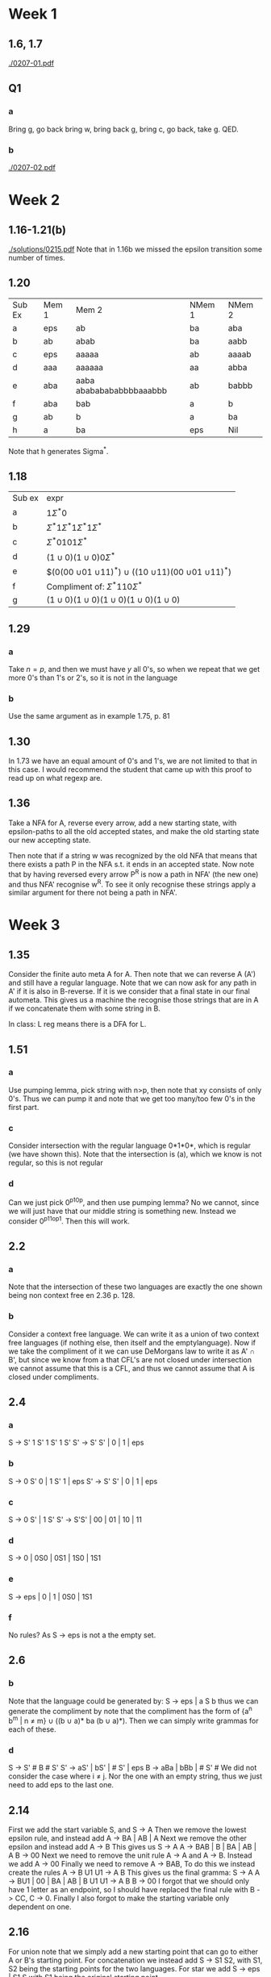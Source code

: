* Week 1
** 1.6, 1.7
[[./0207-01.pdf]]
** Q1
*** a
Bring g, go back bring w, bring back g, bring c, go back, take g. QED.
*** b
[[./0207-02.pdf]]
* Week 2
** 1.16-1.21(b)
[[./solutions/0215.pdf]]
Note that in 1.16b we missed the epsilon transition some number of times. 
** 1.20
| Sub Ex | Mem 1 | Mem 2                    | NMem 1 | NMem 2 |
| a      | eps   | ab                       | ba     | aba    |
| b      | ab    | abab                     | ba     | aabb   |
| c      | eps   | aaaaa                    | ab     | aaaab  |
| d      | aaa   | aaaaaa                   | aa     | abba   |
| e      | aba   | aaba abababababbbbaaabbb | ab     | babbb  |
| f      | aba   | bab                      | a      | b      |
| g      | ab    | b                        | a      | ba     |
| h      | a     | ba                       | eps    | Nil    |
Note that h generates Sigma^*.
** 1.18
| Sub ex | expr                                                                                     |
| a      | $1 \Sigma^{*} 0$                                                                         |
| b      | $\Sigma^* 1 \Sigma^{*}1 \Sigma^{*}1 \Sigma^{*}$                                          |
| c      | $\Sigma^{*}0101\Sigma^{*}$                                                               |
| d      | $(1 \cup 0)(1 \cup 0)0\Sigma^{*}$                                                        |
| e      | $(0(00 \cup 01 \cuo 10 \cup 11)^{*}) \cup ((10 \cup 11)(00 \cup 01 \cuo 10 \cup 11)^{*}) |
| f      | Compliment of: $\Sigma^{*}110\Sigma^{*}$                                                 |
| g      | $(1 \cup 0)(1 \cup 0)(1 \cup 0)(1 \cup 0)(1 \cup 0)$                                     |
** 1.29
*** a
Take $n = p$, and then we must have $y$ all 0's, so when we repeat that we get
more 0's than 1's or 2's, so it is not in the language
*** b
Use the same argument as in example 1.75, p. 81
** 1.30
In 1.73 we have an equal amount of 0's and 1's, we are not limited to that in
this case. I would recommend the student that came up with this proof to read up
on what regexp are.
** 1.36
Take a NFA for A, reverse every arrow, add a new starting state, with
epsilon-paths to all the old accepted states, and make the old starting state
our new accepting state.

Then note that if a string w was recognized by the old NFA that means that there
exists a path P in the NFA s.t. it ends in an accepted state. Now note that by
having reversed every arrow P^R is now a path in NFA' (the new one) and thus
NFA' recognise w^R. To see it only recognise these strings apply a similar
argument for there not being a path in NFA'.
* Week 3
** 1.35
Consider the finite auto meta A for A. Then note that we can reverse A (A') and
still have a regular language. Note that we can now ask for any path in A' if it
is also in B-reverse. If it is we consider that a final state in our final
autometa. This gives us a machine the recognise those strings that are in A if
we concatenate them with some string in B.

In class:
L reg means there is a DFA for L. 
** 1.51
*** a
Use pumping lemma, pick string with n>p, then note that xy consists of only 0's.
Thus we can pump it and note that we get too many/too few 0's in the first part.
*** c
Consider intersection with the regular language 0*1*0*, which is regular (we
have shown this). Note that the intersection is (a), which we know is not
regular, so this is not regular
*** d
Can we just pick 0^p10^p, and then use pumping lemma? No we cannot, since we
will just have that our middle string is something new. Instead we consider
0^p11o^p1. Then this will work.
** 2.2
*** a
Note that the intersection of these two languages are exactly the one shown
being non context free en 2.36 p. 128.
*** b
Consider a context free language. We can write it as a union of two context free
languages (if nothing else, then itself and the emptylanguage). Now if we take
the compliment of it we can use DeMorgans law to write it as A' \cap B', but
since we know from a that CFL's are not closed under intersection we cannot
assume that this is a CFL, and thus we cannot assume that A is closed under
compliments.
** 2.4
*** a
S  -> S' 1 S' 1 S' 1 S'
S' -> S' S' | 0 | 1 | eps
*** b
S  -> 0 S' 0 | 1 S' 1 | eps
S' -> S' S' | 0 | 1 | eps
*** c
S -> 0 S' | 1 S'
S' -> S'S' | 00 | 01 | 10 | 11
*** d
S -> 0 | 0S0 | 0S1 | 1S0 | 1S1
*** e
S -> eps | 0 | 1 | 0S0 | 1S1
*** f
No rules? As S -> eps is not a the empty set. 
** 2.6
*** b
Note that the language could be generated by: S -> eps | a S b thus we can
generate the compliment by note that the compliment has the form of {a^n b^m | n
\ne m} \cup ((b \cup a)* ba (b \cup a)*). Then we can simply write grammas for
each of these.
*** d
S -> S' # B # S'
S' -> aS' | bS' | # S' | eps
B -> aBa | bBb | # S' #
We did not consider the case where i \ne j. Nor the one with an empty string, thus we just need to add eps to the last one.
** 2.14
First we add the start variable S, and
S -> A
Then we remove the lowest epsilon rule, and instead add
A -> BA | AB | A
Next we remove the other epsilon and instead add
A -> B 
This gives us
S -> A
A -> BAB | B | BA | AB | A 
B -> 00
Next we need to remove the unit rule A -> A and A -> B. Instead we add 
A -> 00
Finally we need to remove A -> BAB, To do this we instead create the rules
A -> B U1 
U1 -> A B
This gives us the final gramma:
S -> A
A -> BU1 | 00 | BA | AB | B U1
U1 -> A B
B -> 00
I forgot that we should only have 1 letter as an endpoint, so I should have replaced the final rule with B -> CC, C -> 0. Finally I also forgot to make the starting variable only dependent on one.
** 2.16
For union note that we simply add a new starting point that can go to either A
or B's starting point. For concatenation we instead add S -> S1 S2, with S1, S2
being the starting points for the two languages. For star we add S -> eps | S1 S
with S1 being the original starting point.
** 2.32
** 2.38
n-1 steps to generate all the symbols needed, then n to generate all the
letters.
** 2.42
*** a
Take n > p, then vxz can only contain 0*, 1* or 0*1* (of some combination). Note
that in any case we will end up without all having coefficients n.
*** b
Same procedure. Note that for all intents and purposes we could consider this
being 3 different numbers. 
*** c
Pick B^pa^p # b^pa^p, and note that to make this work we might need to take i
= 0.
* Week 4
** 2.58
See file. Note that idea is that it makes sure that there are at least as many
digits before the last 1 as there is after it.
[[./solutions/0228.pdf]]
** 2002 p2
Consider an DFA for L. The note that it has only one starting state (which is
not accepted), and that from there we have n arrows pointing out (where n is the
number of letters in the language). We construct a NFA for L~, by creating a new
starting state, that goes to the destinations of the arrows with an epsilon.
Thus we get exactly the words where we could add a letter in front of the word
and end up in L.
** 2002 p4
*** a
Note that a B always give one more B or b than it gives a or A's. It might also
give any number of S'es. The same goes for A with giving one more A or a.
Finally note that an S gives the same number of (a or A) and (B or b)'s. Thus,
since our starting rule is S, we end up with en equal amount of a's and b's.
*** b
Under assumption of being able to write multiple symbols onto the stack we let
it write two a's for every a eaten. After finishing eating a's we let it go on
with either an epsilon-transition to two different states, one where it eats two
a's for each b or one where it eats one. From here it can go on iff it has
finished eating the stack and b's at the same time.
[[./solutions/0228.pdf]]
** 2005 p3
*** a
S -> cB
B -> aBb (caBb)
B -> S (caSb)
S -> cA (cacAb)
A -> cbA (caccbAb)
A -> b (caccbbb)
*** b
{c(cb)^n b | n > 0} is an infinite set of strings inside G. They can be generated using first an S -> cA, then n many A -> cbA and finally an A -> b.
** 2007 p4
*** a
Note that we simply need at least as many a's as b's. 
S -> A B | eps | 
A -> a A | a A b | eps
B -> B a | b B a | eps
*** b
Nej, i = p, so j =p^2. Note that if v,y is in only a or b's it doesn't work.
Further note that thus v is only a's and y is only b's, otherwise we get out of
order. Further note that we now take i = 0, and then we have the string
a^p-nb^p^2-m. Either this fails, or (p-n)^2 = p^2 - 2pn + n^2 = p^2 - m, so m =
2pn - n^2. Instead we could take i = 2 we have a^p+nb^p^2+m. Thus (p+n)^2 =
p^2 + 2pn + n^2 = p^2 + m, so m = 2pn +n^2. However this implies that 2pn - n^2
= 2pn + n^2, so n = 0 and m = 0, however this is a contradiction to |uy| > 0.
** 2008 p2
*** a
Take n = k = p, and m = 2p. Then note that by the pumping lemma x and y are
inside the a's, since |xy| < p. Thus taking i = 2 we have n > p, so n + k > 2p =
m, so it is no longer in the language. Thus L is not regular. 
*** b
Yes, it is easy to design both a PDA and a grammar. We will here use a grammar;
S -> a S c | S'
S' -> b S' c | eps
** 2010 p2
*** a
Take i = p, and repeat it a sufficient amount of times.
*** b
We simply construct one such that we simply make sure that we never take an a without taking a b or c.
S -> a S c | S c | S'
S' -> a S' b | S' b | eps
*** c
No, it does not contain any strings with the letters out of order, so i.e. ba is
in non of the lagnuages.
*** d
[[./solutions/0228.pdf]]
* Week 5
** 3.2
*** b
We start in q_1, and see a 1 so we change it to an x and go right and to state
1_3, where we see a #, so we go right and to state 1_5. Here we see a 1, which
we change to an x and go left, where we see a # so we go Left in q_7. Then we go
left, again to q_7. Then we see an x and go right and to q_1. Here we see a #
and go R to q_8. We go left again in q_8 and see an empty spot, so we enter
q_accept.
*** c
Same as before until we stand in q_7, and see a symbol that we cannot
understand, so we go to q_reject.
*** d
We once again do the same for the 1's, and when we are back at q_1 we see a 0,
that we change to x and go elft to q_2. Then we see a # and go right to q_4. We
skip a x and stay in q_4. Then we see a 1, which means we go to q_reject.
** 3.7
Possibly because of the otherwise reject, as we will never finish testing
variables, and will thus never reject. In general it makes no sense to say "on
all these settings" in this case.
** 3.8
*** a
1. Mark the first unmarked 1 on the tape. If no 1 found then go to 4.
2. Go to start of tape, and mark the first unmarked 0 on the tape. If no
   unmarked 0 found reject.
3. Go to start of tape, and go to 1.
4. Go to start of tape, scan the tape. If any unmarked symbol is found reject,
   otherwise accept.
*** b
1. Mark the first unmarked 1 on the tape. If no 1 found go to 4.
2. Go to start of tape, and mark two unmarked 0's. If there is not two such 0's
   reject.
3. Go to start of tape, and go to 1.
4. Go to start of tape, scan the tape. If any unmarked symbol is found reject,
   otherwise accept.
*** c
Same a b, but with reversed rejects and accepts.
** Describe $L = {a^nb^{n!}|n \ge 1}$.
Lets work it out recursively. In the case where n = 2 we could simply mark the
first, take a b for it and then mark the 2nd take a b for it.

If we have n = 3 we could mark the first, then mark the 2nd with some other
symbol, remove one for the unmarked, then mark the 3rd and remove for that. Then
we move the first mark the the 2nd one etc.

??
*** In class
First we mark every n'th b. Then when we are done we remove an a, and mark every
(n-1)'th of the marked b's. Then we again remove an a etc. In practise this is
the same as asking if the number of b's can be divided with n, n-1, n-2, ... at
the same time. Note that we should make sure we always end up with the very last b marked. 

** 2002 p5
The machine starts on the left-most symbol (otherwise we move it to that
position). From here it should start scanning the symbol, remembering the last
symbol it has read. If that at any point is an 'a' and it scans a 'b' it should
replace that 'b' with an 'a' and move on (still considering this symbol as being
a 'b' for state purposes). When it get to an   it should go one pack, and go to
q_accept.
* Week 6
** 3.15
*** a
Like in the answer section.
*** b
Simulate first M1, if this arrives at an accepting state start simulating M2. If
this arrives in an accepting state accept. If either rejects, reject. If either
ends in an infinite loop so does M'.

Note that we do not go trough our word symbol by symbol. Instead we could
consider every possible splitting, but make sure to this like in the previous
example, since we do not know it halts.

An easier way to do this: Split the word in two parts, and use a non
deterministic TM to check if there is any such split that works.
*** c
If empty string accept. Otherwise simulate M1 and if M1 arrives in an accepting
state accept if the string is finished, otherwise continue running on w. If M1
rejects, reject. If it loops so does we.

Same problem as the last one, but we can again simply consider every possible
way to split the word (which is 2^|w|-1 ways.)
*** d
Simulate M1 and M2 in parallel, alternating each step. If both arrives at an
accepting state accept, if either rejects reject, if both loops we end up
looping. Again, if w is in the language we stop after an finite number of steps.
** 3.16
Pretty much the same, but we have to argue that the decide in the case that it
is reject. Note that this follows since the original TMs are deciders.
** 3.18
Idea: Clear that we can simulate a ordinary one in double infinite way. Consider
a mapping of the positive entries to 2n, and the negative entries to 2n-1. Then
we 'simply' need to update our TM such that it takes double steps, and a special
case then we going 'left' from 0 it should go one right, and then we should
still go two steps, but in opposite directions.

Or even easier to do it with a 2-tape TM.
** 3.22
*** a
Showing b shows this indirectly.
*** b
Consider that we first push the entire string down on T1, then we should push it
to T1 s.t. we are now in a case where we can consider T2 all of the tape right
of us, and T1 all of the tape left of us. Now moving around on the tape is
equivalent to moving a symbol from T1 to T2 or from T2 to T1. Thus we have a TM.
Since we have shown this is stronger than a PDA we are done.
** Ex 1
* Week 7
** 4.2
We can make a DFA from the regex, and from the book we have a TM for checking
equality, which we would use.
** 4.3
Consider the trivial DFA for \Sigma^*, that just accepts. Now we consrtuct a TM
that first checks of A is a DFA (if not reject) which is clearly decidable, and
then we use EQ_{DFA} on A and the trivial DFA. If they accept accept, if not
reject.
** 4.4
Just construc A \ Ø=\epsilon, and then check if this is empty. If it is not then
reject, else accept. We should check if \epsilon is in the language first, which
we can.

I missunderstood it, it just needs to generate \epsilon, so we can just use
A_{CFG} from p. 198.
** 4.8
Just list it (1,1,1) -> (1,1,2) -> (1,2,1) -> (1,2,2) -> (2,1,1) -> (2,1,2) ->
(2,2,1) -> ...

In essence just think of it as having a 3D plot, and then going the diagonals.
Or just use 1 2D, and add a negative axis that we also use for the 3rd
coordinate.
** 4.11
The problem would be L(TM) = {<G><A> ~|~ G CFG, A Variable in G and G is usable}
** 4.20
Note that M is the same as M^R, so we can just build M^R, and then use the
equality TM, to check if they are equal.
** 4.25
Pumping length? Maybe 2 pumping length, since we have to include them having
different loops.


** 4.29
Note that it is enough to show that $R \cap S' = \emptyset$. 

** 4.31
It is enough to consider all words of pumping length, and if any of them work it
is infinite, if not it is finite.

** 2010 p. 3

*** a
Disprove, consider \Sigma^* \cap \Sigma^* = \Sigma^* which is regular.

*** b
Disprove, consider a non-regular, and its compliment then the union is \Sigma^*
so regular.

*** d
Yes, note that a finite language is regular, so also context-free and
context-free languages are closed under union.

** 2011 p. 4

*** a
Just go to the case where there is longer than p between fib numbers.

*** b
Consider 3 tape TM, and store the previous two fibonnaci numbers on T2 nad T3,
and the simply remove the next fib number every time.

Or just be smart about marking a single tape. 

** Assignment 1
Looks mostly like we got it right.
* Week 9+10
** 5.10
Assuming it is mapping reducible it follows from 5.28 that it is recognizable.
Assuming it is recognizable can we simply reduce by sending A_TM a <TN><w> s.t.
TN accepts w if

*** At TA Lecture:
Let $TM_A$ be a TM for A. Then note that $f: w \rightarrow <TM_A,w>$ is a
mapping reduction that does the job.

For the other direction it follows from 5.28.
** 5.11
Note that if it is mapping reducible it is clear that $A$ is recognizable. 

For the other direction simply make a function as follows
\begin{align}
f: w \mapsto
\begin{choose}
01 & \text{if} w \in A\\
10 & \text{otherwise}
\end{choose}
\end{align}
Where we can check if $w \in A$ since $A$ is recognizable. 
** 5.18
*** a
Empty language and Sigma^* shows non-triviality. It is a property of the
language. Thus undecidable
*** b
Empty language, and sigma^*. Once again property of language.
*** c
Same.
** 2011 p. 5
*** 1
No, Rice's fav. languages.
*** 2
Same
*** 3
undecidable? But not by Rice's. 

Note that we know that the question of accepting the empty string is undecidable
we can reduce it to this problem by asking if m accepts every strength of length
less than equal 0.
*** 4
This would be possible with a deterministic one, but I don't know with a NDTM.
It might be possible to just concider a 2-tape NDTM, where we count up on the
2nd tape and then if we have any case where it stops before having taken k steps
we rejects, otherwise accept (always stop when we get over k on 2nd tape, so it
always stops).
*** 5
Decidable? Since M has a finite number, n, of stages we only need to simulate
n*k steps, and then it has either decided the string or it must have repeated a
stage at least k times so we can accept. (note that we should keep track of how
many times we visit each stage so we can decide it even if it stops before t*k
steps)
*** 6
Undecidable, since it is only ONE state we are interested in.

We can reduce the problem of weather a TM stops on a given input to this. We add
a new state q^*, and instead of qaccept or qreject we go to q*, and then visit
all states k time. Now if the TM was not going to stop it will never visit q* so
our original problem will accept (we reject) if it stops out OGTM will reject,
so we accept.

Since A_HALT is undecidable so must the one now be.
** 2010 p. 5
*** 1
rice's say no. Consider a^nb^n, and \emptyset.
*** 2
Decidable, find |w| as we do in excercise, and then simply fucking count the
bloody states.
*** 3
This is clearly decidable, since Ø is such a language, so we can always say yes.
*** 4
Decidable
*** 5
undecidable, since if it was decidable we can map reduce TM_HALT to this
problem, by just running the same TM twice. 
*** 6
Undecidable, just consider the language Ø and the lagnuage {a^n|0<n<=k}. 
** 2000 p. 4
*** 1
We build M' that simply accepts w if M stops on w. Now lets note that this is
undecidable by Rices. I M stopped we could decide M' on dm17, but we cannot. 
*** 2
Note that we cannot decide if a TM stops on the empty string (HALT), and that
this is a harder problem. We can reduce HALT to this problem as follows
1. Run M
2. When M stops erase the text and then write dm17
Now this is a reduction to this problem from HALT. 
** 2002 p. 6
*** a
Consider Sigma^* and \emptyset. Rices thrm says this is a non trivial property,
so not decidable.
*** b
Note, property of the TM. Since M has only a finite number of transition rules
it is possible to concider all of them in finite time, so it is decidable.
*** c
undecidable, since halt is regonizable, but undecidable, and thus its compliment
is not recognizable.

Undecidable, since if this was decidable then we could use it to decide HALT.
** 2003 p. 5
*** a
False. Concider L and L'. Then L cap L' = Ø  which is decidable. (note that if L' was decidable we could use it to decide L)
*** b
True, same setup -> L \cup L' = Sigma^* which is decidable.
*** c
True, note that n^3 < 100 => n^2 < 100 => n < 10, so it is a finite language, and thus regular. 
*** d
Yes, since any finite language is regular we can construct a DFA M s.t. L1 = L(M), and thus it follows that L2 \cap L(M) = L2 \cap L1.
*** e
Note that L' is regular since it is finite. Thus we can simply consider this as
an alphabet for L'*, which thus is also regular. Further note that since L' is
regular is is L'' = L. Now note that the difference of two regular languages is
also regular, and thus L \ L'* is regular, and thus also context-free.

Note that argument could have become shorter if we used simply that a regular
language is closed under *.
** 7.5
No. Concider the 4 possible assignments
| t,t | D fails |
| t,f | C fails |
| f,t | B fails |
| f,f | A fails |
** 7.6
*** Union
Let A and B be in P. Then note that we can decide them by running one after the
other. This means that it takes at most 2*max(O(A),O(B)) = O(max(O(A),O(B)))
which means that it is still polynomial.
*** Concatenation
Note we can split string n+1 places. Now we can run A+B on each of this. This is
just (n+1)(O(A)+O(B))=O(n*max(A,B)).

Same setup, but note that our new time is O(AB) = O(A) + O(B) = O(max(A,B))
*** Complement
Note that we can just check if the input is in the language, and then reverse
the output. This runs in polynomial time, since we just run the original TM,
which was polynomial.
** 7.7
*** Union
Note that we can verify each language in polynomial time, so it takes at most
the time it takes to run both verifiers to verify if it is in the union.
*** Concatenation
Just use the nondeterministic definition, and then the argument from 7.6.
** 7.8
Note that this for each node scan all nodes gives n^2. The final scan to see if
all ndoes have been marked is n, so O(n^2).
** 7.9
Note that for a graph with n vertices we can concider all 3-combinations of
graphs O(n^3), and then for each combination we can see if there is 3 edges
connecting these vertices in n time, for a total of O(n^4).
** 7.12
To see that it is in NP note that given an isomorphism pi from G to H we simply
have to check if every edge from a to b is mapped to an edge going pi(a) to
pi(b). If this is the case (and we are sure pi is an isomorphism) it holds, i.e.
is verified in O(n) time, where n is the number of edges.
** 34.3.6
Note that for any other language we have string both inside, and outside the
language, so our reduction will simply be "decide the language L' in polynomial
time. If accept pic w in L, if nto pic w outside L". For both Ø and Sigma^* we
fail to do this, since we cannot find a word inside and a word outside the
language.
** 34.3.7
???
** 34.4.7
???
** 34.5.2
???
** 34.5.7
???
* Week 12
** 34-3
*** b
Note that we can always colour it with n (number of vertices in graph) colours,
so we can try from 1 up to n colours, so linear time.

Note that the other direction it is just the question is "if we can do it with k
colours". Thus we can just solve the other problem, and if it is smaller than or
equal to k we return true.
*** c
We could reduce 3-colour to this problem by simply using k = 3.

To see that it is NP note that we have a verifier by simply going over the edges
and making sure that the vertices they connect to are different colours.
*** d
Note we only need to consider two colours, true and false. Now, for any clause
we connect as described in the book. 
** 35.1-4
Note that for the root we must have one of the two edges. Then we now have kinda
3 trees, but we have to consider taking either one of the top edges of our top
trees, or taking the edge above and one of the ones below. 

I'm an idiot, this was  vertex cover...

Look for edges (u,v) s.t. v is a lead. Then take u (note that we need to take
eith one of them since v is a leaf), and u cannot be worse than v, since v is a
leaf. Now consider S' where we have removed all edges that are covered and repeat on this subgraph. 
** 35.1-5
* Week 15
** 35.1
*** a
Just divide all the numbers in subset-sum with sum(numbers)/m where m is the
number of subsets you want, and then the question is if we can pack them in m
bins.
*** b
An ideal solution will be when all, but possibly one, of the bins are full. In
that case we will need exactly ceil(S) bins.
*** c
Assume we have one halfful bin, and look at the new element. Maybe we can fit it
into a bin before the halfful, in which case we move on to the next. If we
cannot put it in the halfful bin that means that it is more than .5, so even if
we put it in an entirely new bin that one is not half ful, so we get still only
one. If we can fit it in the halfful one, we might even have 0 halfful ones.
*** d
Assuming we have more than ceil(S) bins, then there are at least two that are
less than halfful, a contradiction to c.
*** e
Is it really just that optimal is S':= ceil(S) and approx is at most 2S', so
approx ratio is 2S'/S' = 2?
** 35.7
Thomas claims that in problem b we get to resort the list by value pr weight. 

He is wrong, but so am I. I noted that in b we only try to solve Q_j, and not Q.
*** a
Note that there is a first item an optimal solution contains. Since P_j contains
all items n > j, and includes item j in the bag it is an optimal solution.
*** b
There is a polynomial solution to this, and it is exactly a greedy algorithm,
that works like this.
*** c
if v_i/w_i > v_j/w_/j we will ALWAYS take the first, until we run out of either
the item or space in the bag. Only then (when we have entire item i) will we
start considering any other thing.
*** d
Counter example: Assume capacity of 100, 1 lbs of 10$ value, 100lbs of
100$value. Q_i takes all of item 1, and 99% of item 2, total value 109$. R_j
removes the 99%, and ends up with only value 10$, so much less.

Fails since we assumed that they are ordered by their value, so item 2 would be
first. However it doesn't fail when we sort by weight pr pound, and if we don't
(b) fails.

Solution: Note that we have that the total value of whatever we have a fraction
of is less than that of item i, that we have the entirety of. Thus first
inequality follows. For the 2nd note that it follows trivially, since Q_i >=
P_i, otherwise we would take Q_i = P_i.
*** e
** 5
We should always start with those that have nothing coming out of it. Note that
the algorithm will always try to add arrows that follow the same direction as
whatever we already have.
** 7
This is doable.


